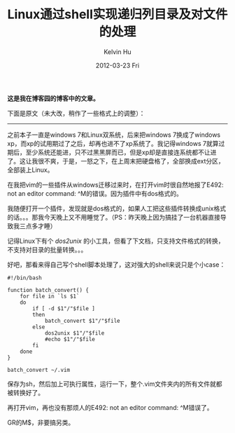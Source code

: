 #+TITLE:       Linux通过shell实现递归列目录及对文件的处理
#+AUTHOR:      Kelvin Hu
#+EMAIL:       ini.kelvin@gmail.com
#+DATE:        2012-03-23 Fri
#+URI:         /blog/%y/%m/%d/recursively-list-directories-and-process-files-in-shell/
#+KEYWORDS:    shell, linux, directory listing
#+TAGS:        :Linux:Shell:
#+LANGUAGE:    en
#+OPTIONS:     H:3 num:nil toc:nil \n:nil ::t |:t ^:nil -:nil f:t *:t <:t
#+DESCRIPTION: how to recursively list directories through shell


*这是我在博客园的博客中的文章。*

下面是原文（未大改，稍作了一些格式上的调整）：

--------------------------------------------------------------------------------

之前本子一直是windows 7和Linux双系统，后来把windows 7换成了windows xp，而xp的试用期过了之后，却再也进不了xp系统了。我记得windows 7就算过期后，至少系统还能进，只不过黑黑屏而已，但是xp却是直接连系统都不让进了。这让我很不爽，于是，一怒之下，在上周末把硬盘格了，全部换成ext分区，全部装上Linux。

在我把vim的一些插件从windows迁移过来时，在打开vim时很自然地报了E492: not an editor command: ^M的错误。因为插件中有dos格式的。

我随便打开一个插件，发现就是dos格式的，如果人工把这些插件转换成unix格式的话。。。那我今天晚上又不用睡觉了。（PS：昨天晚上因为搞挂了一台机器直接导致我三点多才睡）

记得Linux下有个 /dos2unix/ 的小工具，但看了下文档，只支持文件格式的转换，不支持对目录的批量转换。。。

好吧，那看来得自己写个shell脚本处理了，这对强大的shell来说只是个小case：

: #!/bin/bash
:
: function batch_convert() {
:     for file in `ls $1`
:     do
:         if [ -d $1"/"$file ]
:         then
:             batch_convert $1"/"$file
:         else
:             dos2unix $1"/"$file
:             #echo $1"/"$file
:         fi
:     done
: }
:
: batch_convert ~/.vim

保存为sh，然后加上可执行属性，运行一下，整个.vim文件夹内的所有文件就都被转换好了。

再打开vim，再也没有那烦人的E492: not an editor command: ^M错误了。

GR的M$，非要搞另类。
